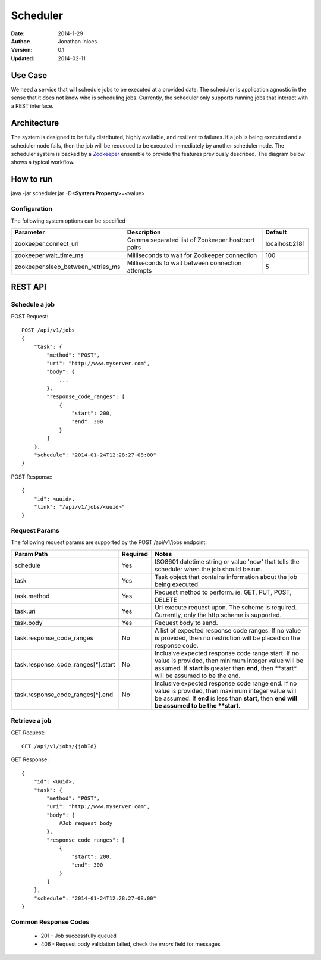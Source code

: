 =========
Scheduler
=========

:Date: 2014-1-29
:Author: Jonathan Inloes
:Version: 0.1
:Updated: 2014-02-11

Use Case
--------

We need a service that will schedule jobs to be executed at a provided date. The scheduler is
application agnostic in the sense that it does not know who is scheduling jobs. Currently,
the scheduler only supports running jobs that interact with a REST interface.

Architecture
------------

The system is designed to be fully distributed, highly available, and resilient to
failures. If a job is being executed and a scheduler node fails, then the job will be requeued to
be executed immediately by another scheduler node. The scheduler system is backed by a Zookeeper_
ensemble to provide the features previously described. The diagram below shows a typical workflow.

.. image:: docs/images/architecture.png
    :width: 400px
    :alt: scheduler architecture

How to run
----------

java -jar scheduler.jar -D<**System Property**>=<value>

Configuration
^^^^^^^^^^^^^

The following system options can be specified

================================== ================================================= ==============
Parameter                          Description                                       Default
================================== ================================================= ==============
zookeeper.connect_url              Comma separated list of Zookeeper host:port pairs localhost:2181
zookeeper.wait_time_ms             Milliseconds to wait for Zookeeper connection     100
zookeeper.sleep_between_retries_ms Milliseconds to wait between connection attempts  5
================================== ================================================= ==============


REST API
--------

Schedule a job
^^^^^^^^^^^^^^
POST Request::

    POST /api/v1/jobs
    {
        "task": {
            "method": "POST",
            "uri": "http://www.myserver.com",
            "body": {
                ...
            },
            "response_code_ranges": [
                {
                    "start": 200,
                    "end": 300
                }
            ]
        },
        "schedule": "2014-01-24T12:28:27-08:00"
    }

POST Response::

    {
        "id": <uuid>,
        "link": "/api/v1/jobs/<uuid>"
    }

Request Params
^^^^^^^^^^^^^^

The following request params are supported by the POST /api/v1/jobs endpoint:

================================== ======== ==================================================================
Param Path                         Required Notes
================================== ======== ==================================================================
schedule                           Yes      ISO8601 datetime string or value 'now' that tells the scheduler
                                            when the job should be run.
task                               Yes      Task object that contains information about the job being
                                            executed.
task.method                        Yes      Request method to perform. ie. GET, PUT, POST, DELETE
task.uri                           Yes      Uri execute request upon. The scheme is required. Currently,
                                            only the http scheme is supported.
task.body                          Yes      Request body to send.
task.response_code_ranges          No       A list of expected response code ranges. If no value is provided,
                                            then no restriction will be placed on the response code.
task.response_code_ranges[*].start No       Inclusive expected response code range start. If no value is
                                            provided, then minimum integer value will be assumed. If **start**
                                            is greater than **end**, then **start* will be assumed to be the
                                            end.
task.response_code_ranges[*].end   No       Inclusive expected response code range end. If no value is
                                            provided, then maximum integer value will be assumed. If **end**
                                            is less than **start**, then **end will be assumed to be the
                                            **start**.
================================== ======== ==================================================================

Retrieve a job
^^^^^^^^^^^^^^

GET Request::

    GET /api/v1/jobs/{jobId}

GET Response::

    {
        "id": <uuid>,
        "task": {
            "method": "POST",
            "uri": "http://www.myserver.com",
            "body": {
                #Job request body
            },
            "response_code_ranges": [
                {
                    "start": 200,
                    "end": 300
                }
            ]
        },
        "schedule": "2014-01-24T12:28:27-08:00"
    }

Common Response Codes
^^^^^^^^^^^^^^^^^^^^^
    * 201 - Job successfully queued
    * 406 - Request body validation failed, check the *errors* field for messages

.. Links:

.. _Zookeeper: http://zookeeper.apache.org/
